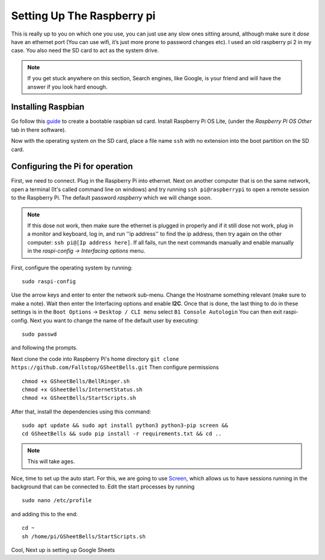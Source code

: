 Setting Up The Raspberry pi
===========================

This is really up to you on which one you use, you can just use any slow ones sitting around, although make sure it *dose* have an ethernet port (You can use wifi, it’s just more prone to password changes etc). I used an old raspberry pi 2 in my case.
You also need the SD card to act as the system drive.

.. note:: If you get stuck anywhere on this section, Search engines, like Google, is your friend and will have the answer if you look hard enough.

.. image:: Raspberry-Pi-2-Bare.png
    :width: 50%
    :align: center

Installing Raspbian
-------------------

Go follow this `guide <https://www.raspberrypi.org/documentation/installation/installing-images/>`_ to create a bootable raspbian sd card. Install Raspberry Pi OS Lite, (under the `Raspberry Pi OS Other` tab in there software).

Now with the operating system on the SD card, place a file name ``ssh`` with no extension into the boot partition on the SD card.

Configuring the Pi for operation
--------------------------------

First, we need to connect. Plug in the Raspberry Pi into ethernet. Next on another computer that is on the same network, open a terminal (It's called command line on windows) and try running ``ssh pi@raspberrypi`` to open a remote session to the Raspberry Pi. The default password `raspberry` which we will change soon.

.. note::  If this dose not work, then make sure the ethernet is plugged in properly and if it still dose not work, plug in a monitor and keyboard, log in, and run ''ip address'' to find the ip address, then try again on the other computer: ``ssh pi@[Ip address here]``. If all fails, run the next commands manually and enable manually in the `raspi-config -> Interfacing options` menu.

First, configure the operating system by running:

::

    sudo raspi-config

Use the arrow keys and enter to enter the network sub-menu. Change the Hostname something relevant (make sure to make a note). Wait then enter the Interfacing options and enable **I2C**. Once that is done, the last thing to do in these settings is in the ``Boot Options`` -> ``Desktop / CLI menu`` select ``B1 Console Autologin`` You can then exit raspi-config.
Next you want to change the name of the default user by executing:

::

    sudo passwd

and following the prompts.

Next clone the code into Raspberry Pi's home directory
``git clone https://github.com/Fallstop/GSheetBells.git``
Then configure permissions

::

    chmod +x GSheetBells/BellRinger.sh
    chmod +x GSheetBells/InternetStatus.sh
    chmod +x GSheetBells/StartScripts.sh

After that, install the dependencies using this command:

::

    sudo apt update && sudo apt install python3 python3-pip screen &&
    cd GSheetBells && sudo pip install -r requirements.txt && cd ..

.. note:: This will take ages.

Nice, time to set up the auto start.
For this, we are going to use `Screen <https://www.gnu.org/software/screen/>`_, which allows us to have sessions running in the background that can be connected to.
Edit the start processes by running

::

    sudo nano /etc/profile

and adding this to the end:

::

    cd ~
    sh /home/pi/GSheetBells/StartScripts.sh

Cool, Next up is setting up Google Sheets
